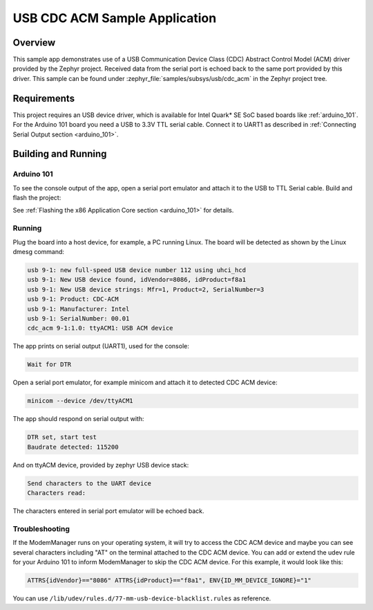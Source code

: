 .. _usb_cdc-acm:

USB CDC ACM Sample Application
####################################

Overview
********

This sample app demonstrates use of a USB Communication Device Class (CDC)
Abstract Control Model (ACM) driver provided by the Zephyr project.
Received data from the serial port is echoed back to the same port
provided by this driver.
This sample can be found under :zephyr_file:`samples/subsys/usb/cdc_acm` in the
Zephyr project tree.

Requirements
************

This project requires an USB device driver,
which is available for Intel Quark* SE SoC based boards like
:ref:`arduino_101`.
For the Arduino 101 board you need a USB to 3.3V TTL serial cable.
Connect it to UART1 as described in
:ref:`Connecting Serial Output section <arduino_101>`.

Building and Running
********************

Arduino 101
===========

To see the console output of the app, open a serial port emulator and
attach it to the USB to TTL Serial cable. Build and flash the project:

.. zephyr-app-commands::
   :zephyr-app: samples/subsys/usb/cdc_acm
   :board: arduino_101
   :goals: flash
   :compact:

See :ref:`Flashing the x86 Application Core section <arduino_101>` for details.

Running
=======

Plug the board into a host device, for example, a PC running Linux.
The board will be detected as shown by the Linux dmesg command:

.. code-block:: console

   usb 9-1: new full-speed USB device number 112 using uhci_hcd
   usb 9-1: New USB device found, idVendor=8086, idProduct=f8a1
   usb 9-1: New USB device strings: Mfr=1, Product=2, SerialNumber=3
   usb 9-1: Product: CDC-ACM
   usb 9-1: Manufacturer: Intel
   usb 9-1: SerialNumber: 00.01
   cdc_acm 9-1:1.0: ttyACM1: USB ACM device

The app prints on serial output (UART1), used for the console:

.. code-block:: console

   Wait for DTR

Open a serial port emulator, for example minicom
and attach it to detected CDC ACM device:

.. code-block:: console

   minicom --device /dev/ttyACM1

The app should respond on serial output with:

.. code-block:: console

   DTR set, start test
   Baudrate detected: 115200

And on ttyACM device, provided by zephyr USB device stack:

.. code-block:: console

   Send characters to the UART device
   Characters read:

The characters entered in serial port emulator will be echoed back.

Troubleshooting
===============

If the ModemManager runs on your operating system, it will try
to access the CDC ACM device and maybe you can see several characters
including "AT" on the terminal attached to the CDC ACM device.
You can add or extend the udev rule for your Arduino 101 to inform
ModemManager to skip the CDC ACM device.
For this example, it would look like this:

.. code-block:: none

   ATTRS{idVendor}=="8086" ATTRS{idProduct}=="f8a1", ENV{ID_MM_DEVICE_IGNORE}="1"

You can use
``/lib/udev/rules.d/77-mm-usb-device-blacklist.rules`` as reference.
